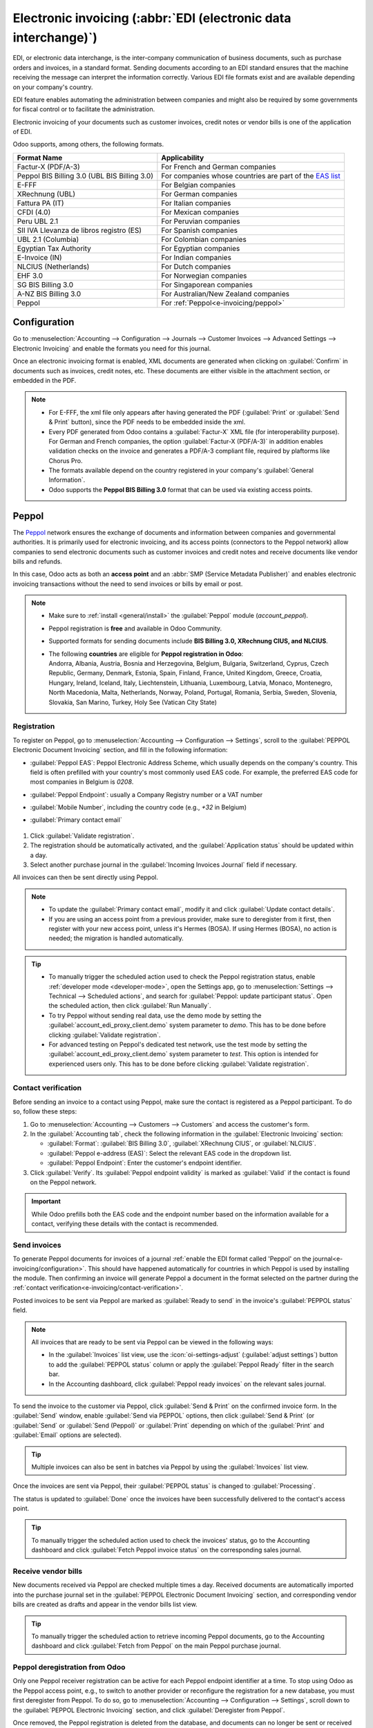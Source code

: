 ================================================================
Electronic invoicing (:abbr:`EDI (electronic data interchange)`)
================================================================

EDI, or electronic data interchange, is the inter-company communication of business documents, such
as purchase orders and invoices, in a standard format. Sending documents according to an EDI
standard ensures that the machine receiving the message can interpret the information correctly.
Various EDI file formats exist and are available depending on your company's country.

EDI feature enables automating the administration between companies and might also be required by
some governments for fiscal control or to facilitate the administration.

Electronic invoicing of your documents such as customer invoices, credit notes or vendor bills is
one of the application of EDI.

Odoo supports, among others, the following formats.

.. list-table::
   :header-rows: 1

   * - Format Name
     - Applicability
   * - Factur-X (PDF/A-3)
     - For French and German companies
   * - Peppol BIS Billing 3.0 (UBL BIS Billing 3.0)
     - For companies whose countries are part of the `EAS list
       <https://docs.peppol.eu/poacc/billing/3.0/codelist/eas/>`_
   * - E-FFF
     - For Belgian companies
   * - XRechnung (UBL)
     - For German companies
   * - Fattura PA (IT)
     - For Italian companies
   * - CFDI (4.0)
     - For Mexican companies
   * - Peru UBL 2.1
     - For Peruvian companies
   * - SII IVA Llevanza de libros registro (ES)
     - For Spanish companies
   * - UBL 2.1 (Columbia)
     - For Colombian companies
   * - Egyptian Tax Authority
     - For Egyptian companies
   * - E-Invoice (IN)
     - For Indian companies
   * - NLCIUS (Netherlands)
     - For Dutch companies
   * - EHF 3.0
     - For Norwegian companies
   * - SG BIS Billing 3.0
     - For Singaporean companies
   * - A-NZ BIS Billing 3.0
     - For Australian/New Zealand companies
   * - Peppol
     - For :ref:`Peppol<e-invoicing/peppol>`

.. seealso::
   :ref:`fiscal_localizations/packages`

.. _e-invoicing/configuration:

Configuration
=============

Go to :menuselection:`Accounting --> Configuration --> Journals --> Customer Invoices --> Advanced
Settings --> Electronic Invoicing` and enable the formats you need for this journal.

.. image:: electronic_invoicing/formats.png
   :align: center
   :alt: Select the EDI format you need

Once an electronic invoicing format is enabled, XML documents are generated when clicking on
:guilabel:`Confirm` in documents such as invoices, credit notes, etc. These documents are either
visible in the attachment section, or embedded in the PDF.

.. note::
   - For E-FFF, the xml file only appears after having generated the PDF (:guilabel:`Print` or
     :guilabel:`Send & Print` button), since the PDF needs to be embedded inside the xml.
   - Every PDF generated from Odoo contains a :guilabel:`Factur-X` XML file (for interoperability purpose).
     For German and French companies, the option :guilabel:`Factur-X (PDF/A-3)` in addition enables
     validation checks on the invoice and generates a PDF/A-3 compliant file, required by plaftorms like Chorus Pro.
   - The formats available depend on the country registered in your company's :guilabel:`General
     Information`.
   - Odoo supports the **Peppol BIS Billing 3.0** format that can be used via existing access
     points.

.. _e-invoicing/peppol:

Peppol
======

The `Peppol <https://peppol.org/about/>`_ network ensures the exchange of documents and information
between companies and governmental authorities. It is primarily used for electronic invoicing, and
its access points (connectors to the Peppol network) allow companies to send electronic documents
such as customer invoices and credit notes and receive documents like vendor bills and refunds.

In this case, Odoo acts as both an **access point** and an :abbr:`SMP (Service Metadata Publisher)`
and enables electronic invoicing transactions without the need to send invoices or bills by email or
post.

.. note::
   - Make sure to :ref:`install <general/install>` the :guilabel:`Peppol` module (`account_peppol`).
   - Peppol registration is **free** and available in Odoo Community.
   - Supported formats for sending documents include **BIS Billing 3.0, XRechnung CIUS, and
     NLCIUS**.
   - | The following **countries** are eligible for **Peppol registration in Odoo**:
     | Andorra, Albania, Austria, Bosnia and Herzegovina, Belgium, Bulgaria, Switzerland, Cyprus,
       Czech Republic, Germany, Denmark, Estonia, Spain, Finland, France, United Kingdom, Greece,
       Croatia, Hungary, Ireland, Iceland, Italy, Liechtenstein, Lithuania, Luxembourg, Latvia,
       Monaco, Montenegro, North Macedonia, Malta, Netherlands, Norway, Poland, Portugal, Romania,
       Serbia, Sweden, Slovenia, Slovakia, San Marino, Turkey, Holy See (Vatican City State)

.. _e-invoicing/peppol-registration:

Registration
------------

To register on Peppol, go to :menuselection:`Accounting --> Configuration --> Settings`, scroll
to the :guilabel:`PEPPOL Electronic Document Invoicing` section, and fill in the following
information:

- :guilabel:`Peppol EAS`: Peppol Electronic Address Scheme, which usually depends on the
  company's country. This field is often prefilled with your country's most commonly used EAS
  code. For example, the preferred EAS code for most companies in Belgium is `0208`.
- :guilabel:`Peppol Endpoint`: usually a Company Registry number or a VAT number
- :guilabel:`Mobile Number`, including the country code (e.g., `+32` in Belgium)
- :guilabel:`Primary contact email`

   .. seealso::
      - `Peppol EAS - European Commision <https://ec.europa.eu/digital-building-blocks/wikis/display/DIGITAL/Code+lists/>`_
      - `Peppol endpoint - OpenPeppol eDEC Code Lists <https://docs.peppol.eu/edelivery/codelists/>`_
        (open the "Participant Identifier Schemes" as HTML page)

#. Click :guilabel:`Validate registration`.

#. The registration should be automatically activated, and the :guilabel:`Application status`
   should be updated within a day.

#. Select another purchase journal in the :guilabel:`Incoming Invoices Journal` field if necessary.

All invoices can then be sent directly using Peppol.

.. note::
   - To update the :guilabel:`Primary contact email`, modify it and click :guilabel:`Update contact
     details`.
   - If you are using an access point from a previous provider, make sure to deregister from it
     first, then register with your new access point, unless it's Hermes (BOSA). If using Hermes
     (BOSA), no action is needed; the migration is handled automatically.

.. tip::
   - To manually trigger the scheduled action used to check the Peppol registration status, enable
     :ref:`developer mode <developer-mode>`, open the Settings app, go to :menuselection:`Settings
     --> Technical --> Scheduled actions`, and search for :guilabel:`Peppol: update participant
     status`. Open the scheduled action, then click :guilabel:`Run Manually`.
   - To try Peppol without sending real data, use the demo mode by setting the
     :guilabel:`account_edi_proxy_client.demo` system parameter to `demo`. This has to be done
     before clicking :guilabel:`Validate registration`.
   - For advanced testing on Peppol's dedicated test network, use the test mode by setting the
     :guilabel:`account_edi_proxy_client.demo` system parameter to `test`. This option is intended for
     experienced users only. This has to be done before clicking :guilabel:`Validate registration`.

.. _e-invoicing/contact-verification:

Contact verification
--------------------

Before sending an invoice to a contact using Peppol, make sure the contact is registered as a Peppol
participant. To do so, follow these steps:

#. Go to :menuselection:`Accounting --> Customers --> Customers` and access the customer's form.
#. In the :guilabel:`Accounting tab`, check the following information in the :guilabel:`Electronic
   Invoicing` section:

   - :guilabel:`Format`: :guilabel:`BIS Billing 3.0`, :guilabel:`XRechnung CIUS`, or
     :guilabel:`NLCIUS`.
   - :guilabel:`Peppol e-address (EAS)`: Select the relevant EAS code in the dropdown list.
   - :guilabel:`Peppol Endpoint`: Enter the customer's endpoint identifier.

#. Click :guilabel:`Verify`. Its :guilabel:`Peppol endpoint validity` is marked as :guilabel:`Valid`
   if the contact is found on the Peppol network.

.. important::
   While Odoo prefills both the EAS code and the endpoint number based on the information available
   for a contact, verifying these details with the contact is recommended.

.. _e-invoicing/send-invoices:

Send invoices
-------------

To generate Peppol documents for invoices of a journal
:ref:`enable the EDI format called 'Peppol' on the journal<e-invoicing/configuration>`.
This should have happened automatically for countries in which Peppol is used by installing the module.
Then confirming an invoice will generate Peppol a document in the format selected on the partner
during the :ref:`contact verification<e-invoicing/contact-verification>`.


Posted invoices to be sent via Peppol are marked as :guilabel:`Ready to send` in the invoice's
:guilabel:`PEPPOL status` field.

.. note::
   All invoices that are ready to be sent via Peppol can be viewed in the following ways:

   - In the :guilabel:`Invoices` list view, use the :icon:`oi-settings-adjust` (:guilabel:`adjust
     settings`) button to add the :guilabel:`PEPPOL status` column or apply the :guilabel:`Peppol
     Ready` filter in the search bar.
   - In the Accounting dashboard, click :guilabel:`Peppol ready invoices` on the relevant sales
     journal.

To send the invoice to the customer via Peppol, click :guilabel:`Send & Print` on the confirmed
invoice form. In the :guilabel:`Send` window, enable  :guilabel:`Send via PEPPOL` options, then click
:guilabel:`Send & Print` (or :guilabel:`Send` or :guilabel:`Send (Peppol)` or :guilabel:`Print`
depending on which of the :guilabel:`Print` and :guilabel:`Email` options are selected).

.. tip::
   Multiple invoices can also be sent in batches via Peppol by using the :guilabel:`Invoices`
   list view.

Once the invoices are sent via Peppol, their :guilabel:`PEPPOL status` is changed to
:guilabel:`Processing`.

The status is updated to :guilabel:`Done` once the invoices have been successfully delivered to the
contact's access point.

.. tip::
   To manually trigger the scheduled action used to check the invoices' status, go to the
   Accounting dashboard and click :guilabel:`Fetch Peppol invoice status` on the corresponding sales
   journal.

.. _e-invoicing/receive-vendor-bills:

Receive vendor bills
--------------------

New documents received via Peppol are checked multiple times a day. Received documents are
automatically imported into the purchase journal set in the :guilabel:`PEPPOL Electronic Document
Invoicing` section, and corresponding vendor bills are created as drafts and appear in the vendor
bills list view.

.. tip::
   To manually trigger the scheduled action to retrieve incoming Peppol documents, go to the
   Accounting dashboard and click :guilabel:`Fetch from Peppol` on the main Peppol purchase journal.

.. _e-invoicing/peppol-deregister:

Peppol deregistration from Odoo
-------------------------------

Only one Peppol receiver registration can be active for each Peppol endpoint identifier at a time.
To stop using Odoo as the Peppol access point, e.g., to switch to another provider or reconfigure
the registration for a new database, you must first deregister from Peppol. To do so, go to
:menuselection:`Accounting --> Configuration --> Settings`, scroll down to the :guilabel:`PEPPOL
Electronic Invoicing` section, and click :guilabel:`Deregister from Peppol`.

Once removed, the Peppol registration is deleted from the database, and documents can no longer be
sent or received via Peppol in Odoo.

